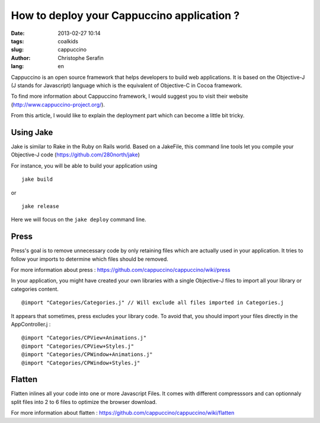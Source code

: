 How to deploy your Cappuccino application ?
###########################################

:date: 2013-02-27 10:14
:tags: coalkids
:slug: cappuccino
:author: Christophe Serafin
:lang: en

Cappuccino is an open source framework that helps developers to build web
applications. It is based on the Objective-J (J stands for Javascript) language which is the equivalent of Objective-C in Cocoa framework.

To find more information about Cappuccino framework, I would suggest you to visit their website (http://www.cappuccino-project.org/).

From this article, I would like to explain the deployment part which can become a little bit tricky.

Using Jake
==========

Jake is similar to Rake in the Ruby on Rails world. Based on a JakeFile, this command line tools let you compile your Objective-J code (https://github.com/280north/jake)

For instance, you will be able to build your application using ::

    jake build

or ::

    jake release

Here we will focus on the ``jake deploy`` command line.

Press
=====

Press's goal is to remove unnecessary code by only retaining files which are
actually used in your application. It tries to follow your imports to determine
which files should be removed.

For more information about press : https://github.com/cappuccino/cappuccino/wiki/press

In your application, you might have created your own libraries with a single
Objective-J files to import all your library or categories content. ::

    @import "Categories/Categories.j" // Will exclude all files imported in Categories.j

It appears that sometimes, press excludes your library code. To avoid that, you
should import your files directly in the AppController.j : ::

    @import "Categories/CPView+Animations.j"
    @import "Categories/CPView+Styles.j"
    @import "Categories/CPWindow+Animations.j"
    @import "Categories/CPWindow+Styles.j"


Flatten
=======

Flatten inlines all your code into one or more Javascript Files. It comes with different compresssors and can optionnaly split files into 2 to 6 files to optimize the browser download.

For more information about flatten :
https://github.com/cappuccino/cappuccino/wiki/flatten




